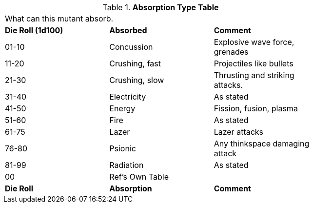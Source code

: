 // Table 58.5 Absorption Type
.*Absorption Type Table*
[width="75%",cols="^,<,<",frame="all", stripes="even"]
|===
3+<|What can this mutant absorb.
s|Die Roll (1d100)
s|Absorbed
s|Comment

|01-10
|Concussion
|Explosive wave force, grenades

|11-20
|Crushing, fast
|Projectiles like bullets

|21-30
|Crushing, slow
|Thrusting and striking attacks.

|31-40
|Electricity
|As stated

|41-50
|Energy
|Fission, fusion, plasma

|51-60
|Fire
|As stated

|61-75
|Lazer
|Lazer attacks

|76-80
|Psionic
|Any thinkspace damaging attack

|81-99
|Radiation
|As stated

|00
|Ref's Own Table
|

s|Die Roll
s|Absorption
s|Comment


|===
